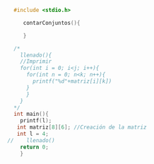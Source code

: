 #+BEGIN_SRC C
	#include <stdio.h>

       contarConjuntos(){

       }

    /*
      llenado(){
	  //Imprimir
	  for(int i = 0; i<j; i++){
	    for(int n = 0; n<k; n++){
	      printf("%d"+matriz[i][k])
		}
	    }
	  }
    ,*/
	int main(){
	  printf(l);
	 int matriz[8][6]; //Creación de la matriz
	 int l = 4;
  //	llenado()
	  return 0;
	  }

#+END_SRC

#+RESULTS:

